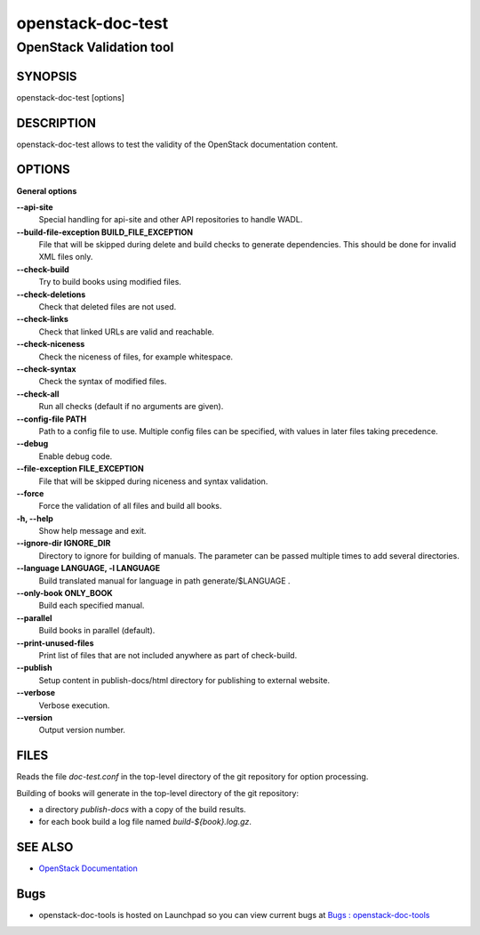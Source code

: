 ==================
openstack-doc-test
==================

-------------------------
OpenStack Validation tool
-------------------------

SYNOPSIS
========

openstack-doc-test [options]

DESCRIPTION
===========

openstack-doc-test allows to test the validity of the OpenStack
documentation content.

OPTIONS
=======

**General options**

**--api-site**
     Special handling for api-site and other API repositories
     to handle WADL.

**--build-file-exception BUILD_FILE_EXCEPTION**
    File that will be skipped during delete and build checks to
    generate dependencies. This should be done for invalid XML files
    only.

**--check-build**
      Try to build books using modified files.

**--check-deletions**
     Check that deleted files are not used.

**--check-links**
     Check that linked URLs are valid and reachable.

**--check-niceness**
     Check the niceness of files, for example whitespace.

**--check-syntax**
      Check the syntax of modified files.

**--check-all**
     Run all checks (default if no arguments are given).

**--config-file PATH**
     Path to a config file to use. Multiple config files can be
     specified, with values in later files taking precedence.

**--debug**
    Enable debug code.

**--file-exception FILE_EXCEPTION**
    File that will be skipped during niceness and syntax validation.

**--force**
    Force the validation of all files and build all books.

**-h, --help**
    Show help message and exit.

**--ignore-dir IGNORE_DIR**
    Directory to ignore for building of manuals. The parameter can
    be passed multiple times to add several directories.

**--language LANGUAGE, -l LANGUAGE**
    Build translated manual for language in path generate/$LANGUAGE .

**--only-book ONLY_BOOK**
    Build each specified manual.

**--parallel**
    Build books in parallel (default).

**--print-unused-files**
    Print list of files that are not included anywhere as part of
    check-build.

**--publish**
    Setup content in publish-docs/html directory for publishing to
    external website.

**--verbose**
     Verbose execution.

**--version**
     Output version number.

FILES
=====

Reads the file `doc-test.conf` in the top-level directory of the git
repository for option processing.

Building of books will generate in the top-level directory of the git
repository:

* a directory `publish-docs` with a copy of the build results.
* for each book build a log file named `build-${book}.log.gz`.

SEE ALSO
========

* `OpenStack Documentation <https://wiki.openstack.org/wiki/Documentation>`__

Bugs
====

* openstack-doc-tools is hosted on Launchpad so you can view current
  bugs at
  `Bugs : openstack-doc-tools <https://bugs.launchpad.net/openstack-doc-tools/>`__
